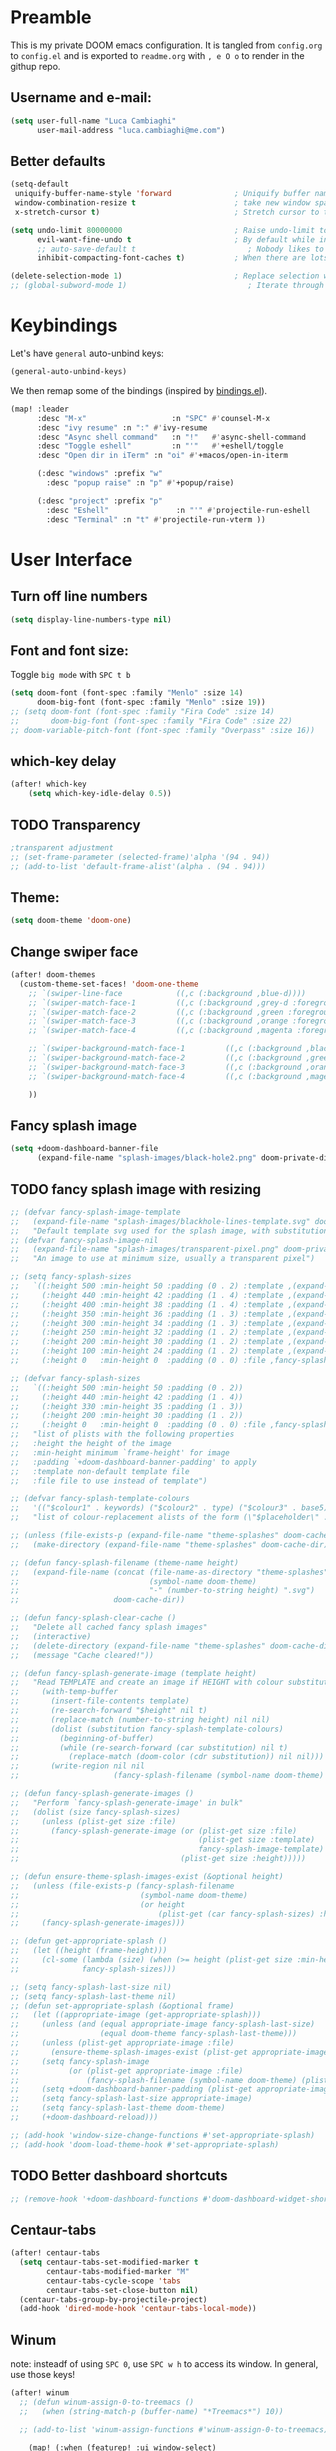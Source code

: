 #+EXPORT_FILE_NAME: readme
* Preamble
This is my private DOOM emacs configuration. It is tangled from ~config.org~ to ~config.el~
and is exported to ~readme.org~ with =, e O o= to render in the githup repo.

** Username and e-mail:
#+BEGIN_SRC emacs-lisp
(setq user-full-name "Luca Cambiaghi"
      user-mail-address "luca.cambiaghi@me.com")
#+END_SRC
** Better defaults
#+BEGIN_SRC emacs-lisp
(setq-default
 uniquify-buffer-name-style 'forward              ; Uniquify buffer names
 window-combination-resize t                      ; take new window space from all other windows (not just current)
 x-stretch-cursor t)                              ; Stretch cursor to the glyph width

(setq undo-limit 80000000                         ; Raise undo-limit to 80Mb
      evil-want-fine-undo t                       ; By default while in insert all changes are one big blob. Be more granular
      ;; auto-save-default t                         ; Nobody likes to loose work, I certainly don't
      inhibit-compacting-font-caches t)           ; When there are lots of glyphs, keep them in memory

(delete-selection-mode 1)                         ; Replace selection when inserting text
;; (global-subword-mode 1)                           ; Iterate through CamelCase words
#+END_SRC

* Keybindings
Let's have ~general~ auto-unbind keys:
#+BEGIN_SRC emacs-lisp
(general-auto-unbind-keys)
#+END_SRC

We then remap some of the bindings (inspired by [[https://github.com/jsmestad/dfiles/blob/master/.doom.d/%2Bbindings.el#L496-L854][bindings.el]]).
#+BEGIN_SRC emacs-lisp
(map! :leader
      :desc "M-x"                   :n "SPC" #'counsel-M-x
      :desc "ivy resume" :n ":" #'ivy-resume
      :desc "Async shell command"   :n "!"   #'async-shell-command
      :desc "Toggle eshell"         :n "'"   #'+eshell/toggle
      :desc "Open dir in iTerm" :n "oi" #'+macos/open-in-iterm

      (:desc "windows" :prefix "w"
        :desc "popup raise" :n "p" #'+popup/raise)

      (:desc "project" :prefix "p"
        :desc "Eshell"               :n "'" #'projectile-run-eshell
        :desc "Terminal" :n "t" #'projectile-run-vterm ))

#+END_SRC

* User Interface
** Turn off line numbers
#+BEGIN_SRC emacs-lisp
(setq display-line-numbers-type nil)
#+END_SRC
** Font and font size:
Toggle ~big mode~ with =SPC t b=
#+BEGIN_SRC emacs-lisp
(setq doom-font (font-spec :family "Menlo" :size 14)
      doom-big-font (font-spec :family "Menlo" :size 19))
;; (setq doom-font (font-spec :family "Fira Code" :size 14)
;;       doom-big-font (font-spec :family "Fira Code" :size 22)
;; doom-variable-pitch-font (font-spec :family "Overpass" :size 16))
#+END_SRC
** which-key delay
#+BEGIN_SRC emacs-lisp
(after! which-key
    (setq which-key-idle-delay 0.5))
#+END_SRC

** TODO Transparency
#+BEGIN_SRC emacs-lisp
;transparent adjustment
;; (set-frame-parameter (selected-frame)'alpha '(94 . 94))
;; (add-to-list 'default-frame-alist'(alpha . (94 . 94)))
#+END_SRC
** Theme:
#+BEGIN_SRC emacs-lisp
(setq doom-theme 'doom-one)
#+END_SRC
** Change swiper face
#+BEGIN_SRC emacs-lisp
(after! doom-themes
  (custom-theme-set-faces! 'doom-one-theme
    ;; `(swiper-line-face            ((,c (:background ,blue-d))))
    ;; `(swiper-match-face-1         ((,c (:background ,grey-d :foreground ,black))))
    ;; `(swiper-match-face-2         ((,c (:background ,green :foreground ,black))))
    ;; `(swiper-match-face-3         ((,c (:background ,orange :foreground ,black))))
    ;; `(swiper-match-face-4         ((,c (:background ,magenta :foreground ,black))))

    ;; `(swiper-background-match-face-1         ((,c (:background ,black :foreground ,light-grey))))
    ;; `(swiper-background-match-face-2         ((,c (:background ,green :foreground ,black))))
    ;; `(swiper-background-match-face-3         ((,c (:background ,orange :foreground ,black))))
    ;; `(swiper-background-match-face-4         ((,c (:background ,magenta :foreground ,black))))

    ))
#+END_SRC

** Fancy splash image
#+BEGIN_SRC emacs-lisp
(setq +doom-dashboard-banner-file
      (expand-file-name "splash-images/black-hole2.png" doom-private-dir))
#+END_SRC
** TODO fancy splash image with resizing
#+BEGIN_SRC emacs-lisp
;; (defvar fancy-splash-image-template
;;   (expand-file-name "splash-images/blackhole-lines-template.svg" doom-private-dir)
;;   "Default template svg used for the splash image, with substitutions from ")
;; (defvar fancy-splash-image-nil
;;   (expand-file-name "splash-images/transparent-pixel.png" doom-private-dir)
;;   "An image to use at minimum size, usually a transparent pixel")

;; (setq fancy-splash-sizes
;;   `((:height 500 :min-height 50 :padding (0 . 2) :template ,(expand-file-name "splash-images/blackhole-lines-0.svg" doom-private-dir))
;;     (:height 440 :min-height 42 :padding (1 . 4) :template ,(expand-file-name "splash-images/blackhole-lines-0.svg" doom-private-dir))
;;     (:height 400 :min-height 38 :padding (1 . 4) :template ,(expand-file-name "splash-images/blackhole-lines-1.svg" doom-private-dir))
;;     (:height 350 :min-height 36 :padding (1 . 3) :template ,(expand-file-name "splash-images/blackhole-lines-2.svg" doom-private-dir))
;;     (:height 300 :min-height 34 :padding (1 . 3) :template ,(expand-file-name "splash-images/blackhole-lines-3.svg" doom-private-dir))
;;     (:height 250 :min-height 32 :padding (1 . 2) :template ,(expand-file-name "splash-images/blackhole-lines-4.svg" doom-private-dir))
;;     (:height 200 :min-height 30 :padding (1 . 2) :template ,(expand-file-name "splash-images/blackhole-lines-5.svg" doom-private-dir))
;;     (:height 100 :min-height 24 :padding (1 . 2) :template ,(expand-file-name "splash-images/emacs-e-template.svg" doom-private-dir))
;;     (:height 0   :min-height 0  :padding (0 . 0) :file ,fancy-splash-image-nil)))

;; (defvar fancy-splash-sizes
;;   `((:height 500 :min-height 50 :padding (0 . 2))
;;     (:height 440 :min-height 42 :padding (1 . 4))
;;     (:height 330 :min-height 35 :padding (1 . 3))
;;     (:height 200 :min-height 30 :padding (1 . 2))
;;     (:height 0   :min-height 0  :padding (0 . 0) :file ,fancy-splash-image-nil))
;;   "list of plists with the following properties
;;   :height the height of the image
;;   :min-height minimum `frame-height' for image
;;   :padding `+doom-dashboard-banner-padding' to apply
;;   :template non-default template file
;;   :file file to use instead of template")

;; (defvar fancy-splash-template-colours
;;   '(("$colour1" . keywords) ("$colour2" . type) ("$colour3" . base5) ("$colour4" . base8))
;;   "list of colour-replacement alists of the form (\"$placeholder\" . 'theme-colour) which applied the template")

;; (unless (file-exists-p (expand-file-name "theme-splashes" doom-cache-dir))
;;   (make-directory (expand-file-name "theme-splashes" doom-cache-dir) t))

;; (defun fancy-splash-filename (theme-name height)
;;   (expand-file-name (concat (file-name-as-directory "theme-splashes")
;;                             (symbol-name doom-theme)
;;                             "-" (number-to-string height) ".svg")
;;                     doom-cache-dir))

;; (defun fancy-splash-clear-cache ()
;;   "Delete all cached fancy splash images"
;;   (interactive)
;;   (delete-directory (expand-file-name "theme-splashes" doom-cache-dir) t)
;;   (message "Cache cleared!"))

;; (defun fancy-splash-generate-image (template height)
;;   "Read TEMPLATE and create an image if HEIGHT with colour substitutions as  ;described by `fancy-splash-template-colours' for the current theme"
;;     (with-temp-buffer
;;       (insert-file-contents template)
;;       (re-search-forward "$height" nil t)
;;       (replace-match (number-to-string height) nil nil)
;;       (dolist (substitution fancy-splash-template-colours)
;;         (beginning-of-buffer)
;;         (while (re-search-forward (car substitution) nil t)
;;           (replace-match (doom-color (cdr substitution)) nil nil)))
;;       (write-region nil nil
;;                     (fancy-splash-filename (symbol-name doom-theme) height) nil nil)))

;; (defun fancy-splash-generate-images ()
;;   "Perform `fancy-splash-generate-image' in bulk"
;;   (dolist (size fancy-splash-sizes)
;;     (unless (plist-get size :file)
;;       (fancy-splash-generate-image (or (plist-get size :file)
;;                                        (plist-get size :template)
;;                                        fancy-splash-image-template)
;;                                    (plist-get size :height)))))

;; (defun ensure-theme-splash-images-exist (&optional height)
;;   (unless (file-exists-p (fancy-splash-filename
;;                           (symbol-name doom-theme)
;;                           (or height
;;                               (plist-get (car fancy-splash-sizes) :height))))
;;     (fancy-splash-generate-images)))

;; (defun get-appropriate-splash ()
;;   (let ((height (frame-height)))
;;     (cl-some (lambda (size) (when (>= height (plist-get size :min-height)) size))
;;              fancy-splash-sizes)))

;; (setq fancy-splash-last-size nil)
;; (setq fancy-splash-last-theme nil)
;; (defun set-appropriate-splash (&optional frame)
;;   (let ((appropriate-image (get-appropriate-splash)))
;;     (unless (and (equal appropriate-image fancy-splash-last-size)
;;                  (equal doom-theme fancy-splash-last-theme)))
;;     (unless (plist-get appropriate-image :file)
;;       (ensure-theme-splash-images-exist (plist-get appropriate-image :height)))
;;     (setq fancy-splash-image
;;           (or (plist-get appropriate-image :file)
;;               (fancy-splash-filename (symbol-name doom-theme) (plist-get appropriate-image :height))))
;;     (setq +doom-dashboard-banner-padding (plist-get appropriate-image :padding))
;;     (setq fancy-splash-last-size appropriate-image)
;;     (setq fancy-splash-last-theme doom-theme)
;;     (+doom-dashboard-reload)))

;; (add-hook 'window-size-change-functions #'set-appropriate-splash)
;; (add-hook 'doom-load-theme-hook #'set-appropriate-splash)
#+END_SRC
** TODO Better dashboard shortcuts
#+BEGIN_SRC emacs-lisp
;; (remove-hook '+doom-dashboard-functions #'doom-dashboard-widget-shortmenu)
#+END_SRC

** Centaur-tabs
#+BEGIN_SRC emacs-lisp
(after! centaur-tabs
  (setq centaur-tabs-set-modified-marker t
        centaur-tabs-modified-marker "M"
        centaur-tabs-cycle-scope 'tabs
        centaur-tabs-set-close-button nil)
  (centaur-tabs-group-by-projectile-project)
  (add-hook 'dired-mode-hook 'centaur-tabs-local-mode))
#+END_SRC
** Winum
note: insteadf of using =SPC 0=, use =SPC w h= to access its window. In general,
use those keys!
#+BEGIN_SRC emacs-lisp
(after! winum
  ;; (defun winum-assign-0-to-treemacs ()
  ;;   (when (string-match-p (buffer-name) "*Treemacs*") 10))

  ;; (add-to-list 'winum-assign-functions #'winum-assign-0-to-treemacs)

    (map! (:when (featurep! :ui window-select)
            :leader
            :n "1" #'winum-select-window-1
            :n "2" #'winum-select-window-2
            :n "3" #'winum-select-window-3
        )))
#+END_SRC
** Pretty code
#+BEGIN_SRC emacs-lisp
(setq +pretty-code-enabled-modes '(org-mode))
#+END_SRC
** modeline
*** Hide undesired info
#+BEGIN_SRC emacs-lisp
(after! doom-modeline
  (setq doom-modeline-buffer-encoding nil)
  (setq doom-modeline-env-enable-python nil))
;; (setq doom-modeline-env-python-executable (executable-find "python"))
#+END_SRC
*** Show battery and time
#+BEGIN_SRC emacs-lisp
(after! doom-modeline
    (setq display-time-default-load-average nil)      ; don't show load average
    (display-time-mode 1)                             ; Enable time in the mode-line
    (display-battery-mode 1))                          ; On laptops it's nice to know how much power you have
#+END_SRC
** Split window and move to it
#+BEGIN_SRC emacs-lisp
(setq evil-split-window-below t
      evil-vsplit-window-right t)
#+END_SRC

* Magit
#+BEGIN_SRC emacs-lisp
(setq magit-repository-directories '(("~/git" . 2))
      magit-save-repository-buffers nil
      ;; Don't restore the wconf after quitting magit
      magit-inhibit-save-previous-winconf t)
#+END_SRC
* Company
** Delay, prefix length
#+BEGIN_SRC emacs-lisp
(after! company
  (setq company-idle-delay 0
        company-minimum-prefix-length 1
  company-dabbrev-code-everywhere t
  company-dabbrev-code-other-buffers 'all))
        ;; company-quickhelp-delay 0.4)
#+END_SRC
** Backends
#+BEGIN_SRC emacs-lisp
(after! prescient
  (setq-default history-length 1000)
  (setq-default prescient-history-length 1000))

;; (add-hook 'after-init-hook 'company-statistics-mode))

;; (set-company-backend! 'org-mode
;;   '(company-capf company-files company-dabbrev-code))
(after! company
  (use-package company-tabnine :ensure t)
  (setq company-backends '(company-tabnine company-capf)))

;; (after! company
;;   (add-to-list 'company-backends 'company-tabnine))
#+END_SRC
* Org
** Better defaults
#+BEGIN_SRC emacs-lisp
(setq org-directory "~/git/org/"
      org-image-actual-width nil
      +org-export-directory "~/git/org/export/"
      org-default-notes-file "~/git/org/inbox.org"
      org-id-locations-file "~/git/org/.orgids"
      org-export-in-background t
      org-catch-invisible-edits 'smart)
#+END_SRC
** Export
Load ~ox-ravel~:
#+BEGIN_SRC emacs-lisp
(load! "modules/ox-ravel")
#+END_SRC
This allows to export from ~.org~ to ~.Rmd~
** Capture
*** Templates
#+BEGIN_SRC emacs-lisp
(after! org

  (setq org-capture-templates
                  '(("d" "Diary")
                    ("u" "URL")))

  (add-to-list 'org-capture-templates
             '("dn" "New Diary Entry" entry(file+olp+datetree"~/git/org/personal/diary.org" "Daily Logs")
"* %^{thought for the day}
:PROPERTIES:
:CATEGORY: %^{category}
:SUBJECT:  %^{subject}
:MOOD:     %^{mood}
:END:
:RESOURCES:
:END:

\*What was one good thing you learned today?*:
- %^{whatilearnedtoday}

\*List one thing you could have done better*:
- %^{onethingdobetter}

\*Describe in your own words how your day was*:
- %?"))

  (add-to-list 'org-capture-templates
      '("un" "New URL Entry" entry(file+function "~/git/org/personal/dailies.org" org-reverse-datetree-goto-date-in-file)
            "* [[%^{URL}][%^{Description}]] %^g %?")))
#+END_SRC
*** TODO Prettify
#+BEGIN_SRC emacs-lisp
(use-package! doct
  :commands (doct))

;; (after! org-capture
;;   (defun org-capture-select-template-prettier (&optional keys)
;;     "Select a capture template, in a prettier way than default
;;   Lisp programs can force the template by setting KEYS to a string."
;;     (let ((org-capture-templates
;;            (or (org-contextualize-keys
;;                 (org-capture-upgrade-templates org-capture-templates)
;;                 org-capture-templates-contexts)
;;                '(("t" "Task" entry (file+headline "" "Tasks")
;;                   "* TODO %?\n  %u\n  %a")))))
;;       (if keys
;;           (or (assoc keys org-capture-templates)
;;               (error "No capture template referred to by \"%s\" keys" keys))
;;         (org-mks org-capture-templates
;;                  "Select a capture template\n━━━━━━━━━━━━━━━━━━━━━━━━━"
;;                  "Template key: "
;;                  `(("q" ,(concat (all-the-icons-octicon "stop" :face 'all-the-icons-red :v-adjust 0.01) "\tAbort")))))))
;;   (advice-add 'org-capture-select-template :override #'org-capture-select-template-prettier)

;;   (defun org-mks-pretty (table title &optional prompt specials)
;;     "Select a member of an alist with multiple keys. Prettified.

;;   TABLE is the alist which should contain entries where the car is a string.
;;   There should be two types of entries.

;;   1. prefix descriptions like (\"a\" \"Description\")
;;      This indicates that `a' is a prefix key for multi-letter selection, and
;;      that there are entries following with keys like \"ab\", \"ax\"…

;;   2. Select-able members must have more than two elements, with the first
;;      being the string of keys that lead to selecting it, and the second a
;;      short description string of the item.

;;   The command will then make a temporary buffer listing all entries
;;   that can be selected with a single key, and all the single key
;;   prefixes.  When you press the key for a single-letter entry, it is selected.
;;   When you press a prefix key, the commands (and maybe further prefixes)
;;   under this key will be shown and offered for selection.

;;   TITLE will be placed over the selection in the temporary buffer,
;;   PROMPT will be used when prompting for a key.  SPECIALS is an
;;   alist with (\"key\" \"description\") entries.  When one of these
;;   is selected, only the bare key is returned."
;;     (save-window-excursion
;;       (let ((inhibit-quit t)
;;       (buffer (org-switch-to-buffer-other-window "*Org Select*"))
;;       (prompt (or prompt "Select: "))
;;       case-fold-search
;;       current)
;;         (unwind-protect
;;       (catch 'exit
;;         (while t
;;           (setq-local evil-normal-state-cursor (list nil))
;;           (erase-buffer)
;;           (insert title "\n\n")
;;           (let ((des-keys nil)
;;           (allowed-keys '("\C-g"))
;;           (tab-alternatives '("\s" "\t" "\r"))
;;           (cursor-type nil))
;;       ;; Populate allowed keys and descriptions keys
;;       ;; available with CURRENT selector.
;;       (let ((re (format "\\`%s\\(.\\)\\'"
;;             (if current (regexp-quote current) "")))
;;             (prefix (if current (concat current " ") "")))
;;         (dolist (entry table)
;;           (pcase entry
;;             ;; Description.
;;             (`(,(and key (pred (string-match re))) ,desc)
;;              (let ((k (match-string 1 key)))
;;          (push k des-keys)
;;          ;; Keys ending in tab, space or RET are equivalent.
;;          (if (member k tab-alternatives)
;;              (push "\t" allowed-keys)
;;            (push k allowed-keys))
;;          (insert (propertize prefix 'face 'font-lock-comment-face) (propertize k 'face 'bold) (propertize "›" 'face 'font-lock-comment-face) "  " desc "…" "\n")))
;;             ;; Usable entry.
;;             (`(,(and key (pred (string-match re))) ,desc . ,_)
;;              (let ((k (match-string 1 key)))
;;          (insert (propertize prefix 'face 'font-lock-comment-face) (propertize k 'face 'bold) "   " desc "\n")
;;          (push k allowed-keys)))
;;             (_ nil))))
;;       ;; Insert special entries, if any.
;;       (when specials
;;         (insert "─────────────────────────\n")
;;         (pcase-dolist (`(,key ,description) specials)
;;           (insert (format "%s   %s\n" (propertize key 'face '(bold all-the-icons-red)) description))
;;           (push key allowed-keys)))
;;       ;; Display UI and let user select an entry or
;;       ;; a sub-level prefix.
;;       (goto-char (point-min))
;;       (unless (pos-visible-in-window-p (point-max))
;;         (org-fit-window-to-buffer))
;;       (let ((pressed (org--mks-read-key allowed-keys prompt)))
;;         (setq current (concat current pressed))
;;         (cond
;;          ((equal pressed "\C-g") (user-error "Abort"))
;;          ;; Selection is a prefix: open a new menu.
;;          ((member pressed des-keys))
;;          ;; Selection matches an association: return it.
;;          ((let ((entry (assoc current table)))
;;             (and entry (throw 'exit entry))))
;;          ;; Selection matches a special entry: return the
;;          ;; selection prefix.
;;          ((assoc current specials) (throw 'exit current))
;;          (t (error "No entry available")))))))
;;     (when buffer (kill-buffer buffer))))))
;;   (advice-add 'org-mks :override #'org-mks-pretty)
;;   (setq +org-capture-uni-units (split-string (f-read-text "~/.org/.uni-units")))
;;   (add-transient-hook! 'org-capture-select-template
;;     (setq org-capture-templates
;;           (doct `((,(format "%s\tPersonal todo" (all-the-icons-octicon "checklist" :face 'all-the-icons-green :v-adjust 0.01))
;;                    :keys "t"
;;                    :file +org-capture-todo-file
;;                    :prepend t
;;                    :headline "Inbox"
;;                    :type entry
;;                    :template ("* TODO %?"
;;                               "%i %a")
;;                    )
;;                   (,(format "%s\tPersonal note" (all-the-icons-faicon "sticky-note-o" :face 'all-the-icons-green :v-adjust 0.01))
;;                    :keys "n"
;;                    :file +org-capture-todo-file
;;                    :prepend t
;;                    :headline "Inbox"
;;                    :type entry
;;                    :template ("* %?"
;;                               "%i %a")
;;                    )
;;                   (,(format "%s\tUniversity" (all-the-icons-faicon "graduation-cap" :face 'all-the-icons-purple :v-adjust 0.01))
;;                    :keys "u"
;;                    :file +org-capture-todo-file
;;                    :headline "University"
;;                    :unit-prompt ,(format "%%^{Unit|%s}" (string-join +org-capture-uni-units "|"))
;;                    :prepend t
;;                    :type entry
;;                    :children ((,(format "%s\tTest" (all-the-icons-material "timer" :face 'all-the-icons-red :v-adjust 0.01))
;;                                :keys "t"
;;                                :template ("* TODO [#C] %{unit-prompt} %? :uni:tests:"
;;                                           "SCHEDULED: %^{Test date:}T"
;;                                           "%i %a"))
;;                               (,(format "%s\tAssignment" (all-the-icons-material "library_books" :face 'all-the-icons-orange :v-adjust 0.01))
;;                                :keys "a"
;;                                :template ("* TODO [#B] %{unit-prompt} %? :uni:assignments:"
;;                                           "DEADLINE: %^{Due date:}T"
;;                                           "%i %a"))
;;                               (,(format "%s\tLecture" (all-the-icons-fileicon "keynote" :face 'all-the-icons-orange :v-adjust 0.01))
;;                                :keys "l"
;;                                :template ("* TODO [#C] %{unit-prompt} %? :uni:lecture:"
;;                                           "%i %a"))
;;                               (,(format "%s\tMiscellaneous task" (all-the-icons-faicon "list" :face 'all-the-icons-yellow :v-adjust 0.01))
;;                                :keys "u"
;;                                :template ("* TODO [#D] %{unit-prompt} %? :uni:"
;;                                           "%i %a"))))
;;                   (,(format "%s\tEmail" (all-the-icons-faicon "envelope" :face 'all-the-icons-blue :v-adjust 0.01))
;;                    :keys "e"
;;                    :file +org-capture-todo-file
;;                    :prepend t
;;                    :headline "Inbox"
;;                    :type entry
;;                    :template ("* TODO %^{type|reply to|contact} %\\3 %? :email:"
;;                               "Send an email %^{urgancy|soon|ASAP|anon|at some point|eventually} to %^{recipiant}"
;;                               "about %^{topic}"
;;                               "%U %i %a"))
;;                   (,(format "%s\tInteresting" (all-the-icons-faicon "eye" :face 'all-the-icons-lcyan :v-adjust 0.01))
;;                    :keys "i"
;;                    :file +org-capture-todo-file
;;                    :prepend t
;;                    :headline "Interesting"
;;                    :type entry
;;                    :template ("* [ ] %{desc}%? :%{i-type}:"
;;                               "%i %a")
;;                    :children ((,(format "%s\tWebpage" (all-the-icons-faicon "globe" :face 'all-the-icons-green :v-adjust 0.01))
;;                                :keys "w"
;;                                :desc "%(org-cliplink-capture) "
;;                                :i-type "read:web"
;;                                )
;;                               (,(format "%s\tArticle" (all-the-icons-octicon "file-text" :face 'all-the-icons-yellow :v-adjust 0.01))
;;                                :keys "a"
;;                                :desc ""
;;                                :i-type "read:reaserch"
;;                                )
;;                               (,(format "%s\tInformation" (all-the-icons-faicon "info-circle" :face 'all-the-icons-blue :v-adjust 0.01))
;;                                :keys "i"
;;                                :desc ""
;;                                :i-type "read:info"
;;                                )
;;                               (,(format "%s\tIdea" (all-the-icons-material "bubble_chart" :face 'all-the-icons-silver :v-adjust 0.01))
;;                                :keys "I"
;;                                :desc ""
;;                                :i-type "idea"
;;                                )))
;;                   (,(format "%s\tTasks" (all-the-icons-octicon "inbox" :face 'all-the-icons-yellow :v-adjust 0.01))
;;                    :keys "k"
;;                    :file +org-capture-todo-file
;;                    :prepend t
;;                    :headline "Tasks"
;;                    :type entry
;;                    :template ("* TODO %? %^G%{extra}"
;;                               "%i")
;;                    :children ((,(format "%s\tGeneral Task" (all-the-icons-octicon "inbox" :face 'all-the-icons-yellow :v-adjust 0.01))
;;                                :keys "k"
;;                                :extra ""
;;                                )
;;                               (,(format "%s\tTask with deadline" (all-the-icons-material "timer" :face 'all-the-icons-orange :v-adjust -0.1))
;;                                :keys "d"
;;                                :extra "\nDEADLINE: %^{Deadline:}t"
;;                                )
;;                               (,(format "%s\tScheduled Task" (all-the-icons-octicon "calendar" :face 'all-the-icons-orange :v-adjust 0.01))
;;                                :keys "s"
;;                                :extra "\nSCHEDULED: %^{Start time:}t"
;;                                )
;;                               ))
;;                   (,(format "%s\tProject" (all-the-icons-octicon "repo" :face 'all-the-icons-silver :v-adjust 0.01))
;;                    :keys "p"
;;                    :prepend t
;;                    :type entry
;;                    :headline "Inbox"
;;                    :template ("* %{time-or-todo} %?"
;;                               "%i"
;;                               "%a")
;;                    :file ""
;;                    :custom (:time-or-todo "")
;;                    :children ((,(format "%s\tProject-local todo" (all-the-icons-octicon "checklist" :face 'all-the-icons-green :v-adjust 0.01))
;;                                :keys "t"
;;                                :time-or-todo "TODO"
;;                                :file +org-capture-project-todo-file)
;;                               (,(format "%s\tProject-local note" (all-the-icons-faicon "sticky-note" :face 'all-the-icons-yellow :v-adjust 0.01))
;;                                :keys "n"
;;                                :time-or-todo "%U"
;;                                :file +org-capture-project-notes-file)
;;                               (,(format "%s\tProject-local changelog" (all-the-icons-faicon "list" :face 'all-the-icons-blue :v-adjust 0.01))
;;                                :keys "c"
;;                                :time-or-todo "%U"
;;                                :heading "Unreleased"
;;                                :file +org-capture-project-changelog-file))
;;                    )
;;                   ("\tCentralised project templates"
;;                    :keys "o"
;;                    :type entry
;;                    :prepend t
;;                    :template ("* %{time-or-todo} %?"
;;                               "%i"
;;                               "%a")
;;                    :children (("Project todo"
;;                                :keys "t"
;;                                :prepend nil
;;                                :time-or-todo "TODO"
;;                                :heading "Tasks"
;;                                :file +org-capture-central-project-todo-file)
;;                               ("Project note"
;;                                :keys "n"
;;                                :time-or-todo "%U"
;;                                :heading "Notes"
;;                                :file +org-capture-central-project-notes-file)
;;                               ("Project changelog"
;;                                :keys "c"
;;                                :time-or-todo "%U"
;;                                :heading "Unreleased"
;;                                :file +org-capture-central-project-changelog-file))
;;                    ))))))
#+END_SRC

** Prettify
*** Bullets
#+BEGIN_SRC emacs-lisp
(after! org-superstar
    (setq org-superstar-headline-bullets-list '("✖" "✚" "◆" "▶" "○")
        org-ellipsis "▼"))
#+END_SRC
*** TODO Tables
#+BEGIN_SRC emacs-lisp
;; (setq global-org-pretty-table-mode t)
#+END_SRC
*** TODO Pretty mode
#+BEGIN_SRC emacs-lisp
;; (add-hook! 'org-mode-hook #'+org-pretty-mode)
#+END_SRC
** TODO Latex fragments
#+BEGIN_SRC emacs-lisp
;; (add-hook 'org-mode-hook 'org-fragtog-mode)

;; (setq org-format-latex-header "\\documentclass{article}
;; \\usepackage[usenames]{color}

;; \\usepackage[T1]{fontenc}
;; \\usepackage{mathtools}
;; \\usepackage{textcomp,amssymb}
;; \\usepackage[makeroom]{cancel}

;; \\pagestyle{empty}             % do not remove
;; % The settings below are copied from fullpage.sty
;; \\setlength{\\textwidth}{\\paperwidth}
;; \\addtolength{\\textwidth}{-3cm}
;; \\setlength{\\oddsidemargin}{1.5cm}
;; \\addtolength{\\oddsidemargin}{-2.54cm}
;; \\setlength{\\evensidemargin}{\\oddsidemargin}
;; \\setlength{\\textheight}{\\paperheight}
;; \\addtolength{\\textheight}{-\\headheight}
;; \\addtolength{\\textheight}{-\\headsep}
;; \\addtolength{\\textheight}{-\\footskip}
;; \\addtolength{\\textheight}{-3cm}
;; \\setlength{\\topmargin}{1.5cm}
;; \\addtolength{\\topmargin}{-2.54cm}
;; % my custom stuff
;; \\usepackage{arev}
;; \\usepackage{arevmath}")
#+END_SRC
** Org agenda popup
#+BEGIN_SRC emacs-lisp
(set-popup-rule! "*org agenda*" :side 'right :size .40 :select t :vslot 2 :ttl 3)
#+END_SRC
** emacs-jupyter
*** Default header arguments:
#+BEGIN_SRC emacs-lisp
(after! evil-org
  (setq org-babel-default-header-args:jupyter-python '((:async . "yes")
                                                       (:pandoc t)
                                                       (:kernel . "python3")))
  (setq org-babel-default-header-args:jupyter-R '((:pandoc t)
                                                  (:kernel . "ir"))))
#+END_SRC
*** Key bindings:
#+BEGIN_SRC emacs-lisp
;; (:when (featurep! :lang +jupyter)
(map! :after evil-org
      :map evil-org-mode-map
      :n "gR" #'jupyter-org-execute-subtree
      :leader
      :desc "tangle" :n "ct" #'org-babel-tangle
      :localleader
      :desc "Hydra" :n "," #'jupyter-org-hydra/body
      :desc "Inspect at point" :n "?" #'jupyter-inspect-at-point
      :desc "Execute and step" :n "RET" #'jupyter-org-execute-and-next-block
      :desc "Delete code block" :n "x" #'jupyter-org-kill-block-and-results
      :desc "New code block above" :n "+" #'jupyter-org-insert-src-block
      :desc "New code block below" :n "=" (λ! () (interactive) (jupyter-org-insert-src-block t nil))
      :desc "Merge code blocks" :n "m" #'jupyter-org-merge-blocks
      :desc "Split code block" :n "-" #'jupyter-org-split-src-block
      :desc "Fold results" :n "z" #'org-babel-hide-result-toggle
      )
#+END_SRC
*** Popups: pager and org src
#+BEGIN_SRC emacs-lisp
(set-popup-rule! "*jupyter-pager*" :side 'right :size .40 :select t :vslot 2 :ttl 3)
;; (after! jupyter (set-popup-rule! "^\\*Org Src*" :side 'right :size .40 :select t :vslot 2 :ttl 3))
(set-popup-rule! "^\\*Org Src*" :ignore t)
#+END_SRC
*** Library of babel
#+BEGIN_SRC emacs-lisp
(after! evil-org
  (org-babel-lob-ingest "/Users/luca/git/experiments/literate/ml/rpy2.org"))
#+END_SRC

*** TODO Bigger inline images
#+BEGIN_SRC emacs-lisp
;; (setq org-image-actual-width t)
#+END_SRC
** ox-ipynb
#+BEGIN_SRC emacs-lisp
(require 'ox-ipynb)
#+END_SRC
* Python
** REPL
*** virtualenv executable
#+BEGIN_SRC emacs-lisp
(defadvice! +python-poetry-open-repl-a (orig-fn &rest args)
  "Use the Python binary from the current virtual environment."
  :around #'+python/open-repl
  (if (getenv "VIRTUAL_ENV")
      (let ((python-shell-interpreter (executable-find "ipython")))
        (apply orig-fn args))
    (apply orig-fn args)))
#+END_SRC
*** Set REPL handler
On a scratch buffer, first run ~jupyter-associate-buffer~.
Then, hitting ~SPC o r~ allows use to hit the REPL buffer with the lines/regions
of code we send with ~g r~.
#+BEGIN_SRC emacs-lisp
(add-hook! python-mode
  ;; (set-repl-handler! 'python-mode #'jupyter-repl-pop-to-buffer)
  (set-repl-handler! 'python-mode #'+python/open-ipython-repl)
  )
#+END_SRC
*** Silence warnings when opening REPL
#+BEGIN_SRC emacs-lisp
(setq python-shell-prompt-detect-failure-warning nil)
#+END_SRC
*** Ignore popup rule
#+BEGIN_SRC emacs-lisp
(set-popup-rule! "^\\*Python*" :ignore t)
#+END_SRC
*** Disable native completion
#+BEGIN_SRC emacs-lisp
(after! python
  (setq python-shell-completion-native-enable nil))
#+END_SRC

** LSP
*** Don't guess project root
In case we get a wrong workspace root, we can delete it with ~lsp-workspace-folders-remove~
#+BEGIN_SRC emacs-lisp
(after! lsp-mode
  (setq lsp-auto-guess-root nil))
#+END_SRC
*** Increase bytes read from subprocess
#+BEGIN_SRC emacs-lisp
(setq read-process-output-max (* 1024 1024))
#+END_SRC
*** TODO LSP idle delay
This variable determines how often lsp-mode will refresh the highlights, lenses, links, etc while you type.
#+BEGIN_SRC emacs-lisp
;; (after! lsp-mode
;;   (setq lsp-idle-delay 0.500))
#+END_SRC
*** Prefer company-capf over company-lsp
#+BEGIN_SRC emacs-lisp
(setq +lsp-company-backend 'company-capf)

;; (after! lsp-mode
;;   (setq lsp-prefer-capf t))
#+END_SRC
*** lsp-help popup
Lookup documentation with ~SPC c k~
#+BEGIN_SRC emacs-lisp
(set-popup-rule! "^\\*lsp-help" :side 'right :size .50 :select t :vslot 1)
#+END_SRC
*** Missing imports
In python mode, use ~, i i~ to add missing imports
#+BEGIN_SRC emacs-lisp
(after! pyimport
  (setq pyimport-pyflakes-path "~/git/experiments/.venv/bin/pyflakes"))
#+END_SRC
*** Syntax checker
#+BEGIN_SRC emacs-lisp
(after! lsp-mode
  (setq lsp-diagnostic-package :flymake))

;; (after! python
;;   (setq python-flymake-command  "~/git/experiments/.venv/bin/pyflakes"))

;; (after! flycheck
;;   (setq-default flycheck-disabled-checkers '(python-flake8)))
#+END_SRC
*** UI
#+BEGIN_SRC emacs-lisp
(after! lsp-mode
  (setq lsp-eldoc-enable-hover nil
        lsp-signature-auto-activate nil
        ;; lsp-enable-on-type-formatting nil
        lsp-enable-symbol-highlighting nil))
        ;; lsp-enable-file-watchers nil))
#+END_SRC
** Pytest
#+BEGIN_SRC emacs-lisp
(after! python-pytest
  (setq python-pytest-arguments '("--color" "--failed-first"))
  (evil-set-initial-state 'python-pytest-mode 'normal))

(set-popup-rule! "^\\*pytest*" :side 'right :size .50)
#+END_SRC
** dap-mode
*** dap-ui windows
#+BEGIN_SRC emacs-lisp
(after! dap-mode
  (setq dap-auto-show-output nil)

  (setq dap-ui-buffer-configurations
        `((,"*dap-ui-locals*"  . ((side . right) (slot . 1) (window-width . 0.50))) ;; changed this to 0.50
          (,"*dap-ui-repl*" . ((side . bottom) (slot . 2) (window-width . 0.50)))
          (,"*dap-ui-expressions*" . ((side . right) (slot . 2) (window-width . 0.20)))
          (,"*dap-ui-sessions*" . ((side . right) (slot . 3) (window-width . 0.20)))
          (,"*dap-ui-breakpoints*" . ((side . left) (slot . 2) (window-width . , 0.20)))
          (,"*debug-window*" . ((side . bottom) (slot . 3) (window-width . 0.20)))))

  ;; (set-popup-rule! "*dap-debug-.*" :side 'bottom :size .20 :slot 1)
  ;; (set-popup-rule! "*dap-ui-repl*" :side 'right :size .50 :select t :vslot 2)
  ;; (set-popup-rule! "*dap-ui-locals*" :side 'right :size .50)

  (defun my/window-visible (b-name)
    "Return whether B-NAME is visible."
    (-> (-compose 'buffer-name 'window-buffer)
        (-map (window-list))
        (-contains? b-name)))

  (defun my/show-debug-windows (session)
    "Show debug windows."
    (let ((lsp--cur-workspace (dap--debug-session-workspace session)))
      (save-excursion
        (unless (my/window-visible dap-ui--locals-buffer)
          (dap-ui-locals)))))

  (add-hook 'dap-stopped-hook 'my/show-debug-windows)

  (defun my/hide-debug-windows (session)
    "Hide debug windows when all debug sessions are dead."
    (unless (-filter 'dap--session-running (dap--get-sessions))
      (and (get-buffer dap-ui--locals-buffer)
           (kill-buffer dap-ui--locals-buffer))))

  (add-hook 'dap-terminated-hook 'my/hide-debug-windows)
  )
#+END_SRC

*** Debug templates:
Templates accessible with =, d d=
#+BEGIN_SRC emacs-lisp
(after! dap-python
    (dap-register-debug-template "dap-debug-script"
                            (list :type "python"
                                :args "-i"
                                :cwd (lsp-workspace-root)
                                :program nil ; (expand-file-name "~/git/blabla")
                                :request "launch"
                                :name "dap-debug-script"))

    (dap-register-debug-template "dap-debug-test"
                            (list :type "python"
                                :cwd (lsp-workspace-root)
                                ;; :environment-variables '(("PYTHONPATH" . "src"))
                                :module "pytest"
                                :request "launch"
                                :name "dap-debug-test-file")))
#+END_SRC
*** Debug script:
Standard debug script target, accessible with =, d s=
#+BEGIN_SRC emacs-lisp
(after! dap-python
  (defun dap-python-script ()
    (interactive
     (dap-debug
      (list :type "python"
            :args "-i"
            :cwd (lsp-workspace-root)
            :program nil
            :request "launch"
            :name "dap-debug-script")))))
#+END_SRC

*** Debug test at point
Standard debug test target, accessible with =, d t=
#+BEGIN_SRC emacs-lisp
(after! dap-python
  (require 'python-pytest)

  (defun dap-python-test-method-at-point ()
    (interactive
       (dap-debug
        (list :type "python"
              :args ""
              :cwd (lsp-workspace-root)
              :program (concat (buffer-file-name) ":" ":" (python-pytest--current-defun))
              :module "pytest"
              :request "launch"
              :name "dap-debug-test-function")))))
#+END_SRC

*** virtualenv executable
#+BEGIN_SRC emacs-lisp
(defadvice! +dap-python-poetry-executable-find-a (orig-fn &rest args)
  "Use the Python binary from the current virtual environment."
  :around #'dap-python--pyenv-executable-find
  (if (getenv "VIRTUAL_ENV")
      (executable-find (car args))
    (apply orig-fn args)))
;; (after! dap-python
;;   (defun dap-python--pyenv-executable-find (command)
;;     (concat (getenv "VIRTUAL_ENV") "/bin/python")))
#+END_SRC
*** completion
#+BEGIN_SRC emacs-lisp
(after! dap-mode
  ;; (set-company-backend! 'dap-ui-repl-mode 'company-capf)

  (add-hook 'dap-ui-repl-mode-hook
            (lambda ()
              (setq-local company-minimum-prefix-length 0))))
#+END_SRC
*** Bindings
#+BEGIN_SRC emacs-lisp
(map! :after dap-python
    :map python-mode-map
    :localleader
    (:desc "debug" :prefix "d"
      :desc "Hydra" :n "h" #'dap-hydra
      :desc "Run debug configuration" :n "d" #'dap-debug
      :desc "dap-ui REPL" :n "r" #'dap-ui-repl
      :desc "Debug test function" :n "t" #'dap-python-test-method-at-point
      :desc "Run last debug configuration" :n "l" #'dap-debug-last
      :desc "Toggle breakpoint" :n "b" #'dap-breakpoint-toggle
      :desc "dap continue" :n "c" #'dap-continue
      :desc "dap next" :n "n" #'dap-next
      :desc "Debug script" :n "s" #'dap-python-script
      :desc "dap step in" :n "i" #'dap-step-in
      :desc "dap eval at point" :n "e" #'dap-eval-thing-at-point
      :desc "Disconnect" :n "q" #'dap-disconnect ))
#+END_SRC
** emacs-ipython-notebook
*** Don't ignore ~ein~ buffers
#+BEGIN_SRC emacs-lisp
(after! ein
  (set-popup-rule! "^\\*ein" :ignore t))
#+END_SRC
*** Bindings
Bindings, inspired by[[https://github.com/millejoh/emacs-ipython-notebook/wiki/Spacemacs-Evil-Bindings][ this]].
#+BEGIN_SRC emacs-lisp
(map! (:when (featurep! :tools ein)
        (:map ein:notebook-mode-map
          :nmvo doom-localleader-key nil ;; remove binding to local-leader

          ;; :desc "Execute" :ni "S-RET" #'ein:worksheet-execute-cell

          :localleader
          :desc "Show Hydra" :n "?" #'+ein/hydra/body
          :desc "Execute and step" :n "RET" #'ein:worksheet-execute-cell-and-goto-next
          :desc "Yank cell" :n "y" #'ein:worksheet-copy-cell
          :desc "Paste cell" :n "p" #'ein:worksheet-yank-cell
          :desc "Delete cell" :n "d" #'ein:worksheet-kill-cell
          :desc "Insert cell below" :n "o" #'ein:worksheet-insert-cell-below
          :desc "Insert cell above" :n "O" #'ein:worksheet-insert-cell-above
          :desc "Next cell" :n "j" #'ein:worksheet-goto-next-input
          :desc "Previous cell" :n "k" #'ein:worksheet-goto-prev-input
          :desc "Save notebook" :n "fs" #'ein:notebook-save-notebook-command
      )))
#+END_SRC
** Dash docsets
When ~SPC c k~ fails, try searching in the docsets with ~SPC s k~.
Install docsets with ~dash-docs-install-docset~.
#+BEGIN_SRC emacs-lisp
(set-popup-rule! "*eww*" :side 'right :size .50 :select t :vslot 2 :ttl 3)

(after! dash-docs
  ;; (setq dash-docs-docsets-path "/Users/luca/Library/Application Support/Dash/DocSets")
  ;; (setq counsel-dash-docsets-path "/Users/luca/Library/Application Support/Dash/DocSets")
  ;; (expand-file-name "~/Library/Application Support/Dash/DocSets")
  ;; (set-docsets! 'python-mode "NumPy" "Pandas" "scikit-learn"))
  (setq counsel-dash-docsets '("Pandas" "scikit-learn"))
  (setq dash-docs-docsets '("Pandas" "scikit-learn")))
#+END_SRC
** Compilation popup
#+BEGIN_SRC emacs-lisp
(set-popup-rule! "*compilation*" :side 'right :size .50 :select t :vslot 2 :ttl nil)
#+END_SRC
* R
** ESS console popup
Disable popup for ESS:
#+BEGIN_SRC emacs-lisp
(set-popup-rule! "^\\*R:" :ignore t)
#+END_SRC
** Async eval
#+BEGIN_SRC emacs-lisp
(after! ess
  (setq ess-eval-visibly 'nowait))
#+END_SRC
** Syntax highlighting
#+BEGIN_SRC emacs-lisp
(after! ess
  (setq ess-R-font-lock-keywords '((ess-R-fl-keyword:keywords . t)
                                   (ess-R-fl-keyword:constants . t)
                                   (ess-R-fl-keyword:modifiers . t)
                                   (ess-R-fl-keyword:fun-defs . t)
                                   (ess-R-fl-keyword:assign-ops . t)
                                   (ess-R-fl-keyword:%op% . t)
                                   (ess-fl-keyword:fun-calls . t)
                                   (ess-fl-keyword:numbers . t)
                                   (ess-fl-keyword:operators . t)
                                   (ess-fl-keyword:delimiters . t)
                                   (ess-fl-keyword:= . t)
                                   (ess-R-fl-keyword:F&T . t))))
#+END_SRC

** Pretty symbols
#+BEGIN_SRC emacs-lisp
(after! ess-r-mode
  (appendq! +pretty-code-symbols
            '(:assign "⟵"
              :multiply "×"))
  (set-pretty-symbols! 'ess-r-mode
    ;; Functional
    :def "function"
    ;; Types
    :null "NULL"
    :true "TRUE"
    :false "FALSE"
    :int "int"
    :floar "float"
    :bool "bool"
    ;; Flow
    :not "!"
    :and "&&" :or "||"
    :for "for"
    :in "%in%"
    :return "return"
    ;; Other
    :assign "<-"
    :multiply "%*%"))
#+END_SRC

* Shell
** Async Shell command
#+BEGIN_SRC emacs-lisp
(defun shell-command-print-separator ()
  (overlay-put (make-overlay (point-max) (point-max))
               'before-string
               (propertize "!" 'display
                           (list 'left-fringe
                                 'right-triangle))))

(advice-add 'shell-command--save-pos-or-erase :after 'shell-command-print-separator)
#+END_SRC
** Async command and vterm popups
#+BEGIN_SRC emacs-lisp
  (set-popup-rule! "*Async Shell Command*" :side 'bottom :size .40)
  (set-popup-rule! "vterm" :side 'right :size .40 :ttl nil)
#+END_SRC
** Counsel rg base command
#+BEGIN_SRC emacs-lisp
(after! counsel
  ;; :config
  ;; Thanks to https://github.com/kaushalmodi/.emacs.d/blob/master/setup-files/setup-counsel.el
  ;; (setq counsel-rg-base-command "rg --with-filename --no-heading --line-number --hidden --color never %s"))
  (setq counsel-rg-base-command (concat counsel-rg-base-command " --hidden")))
#+END_SRC
